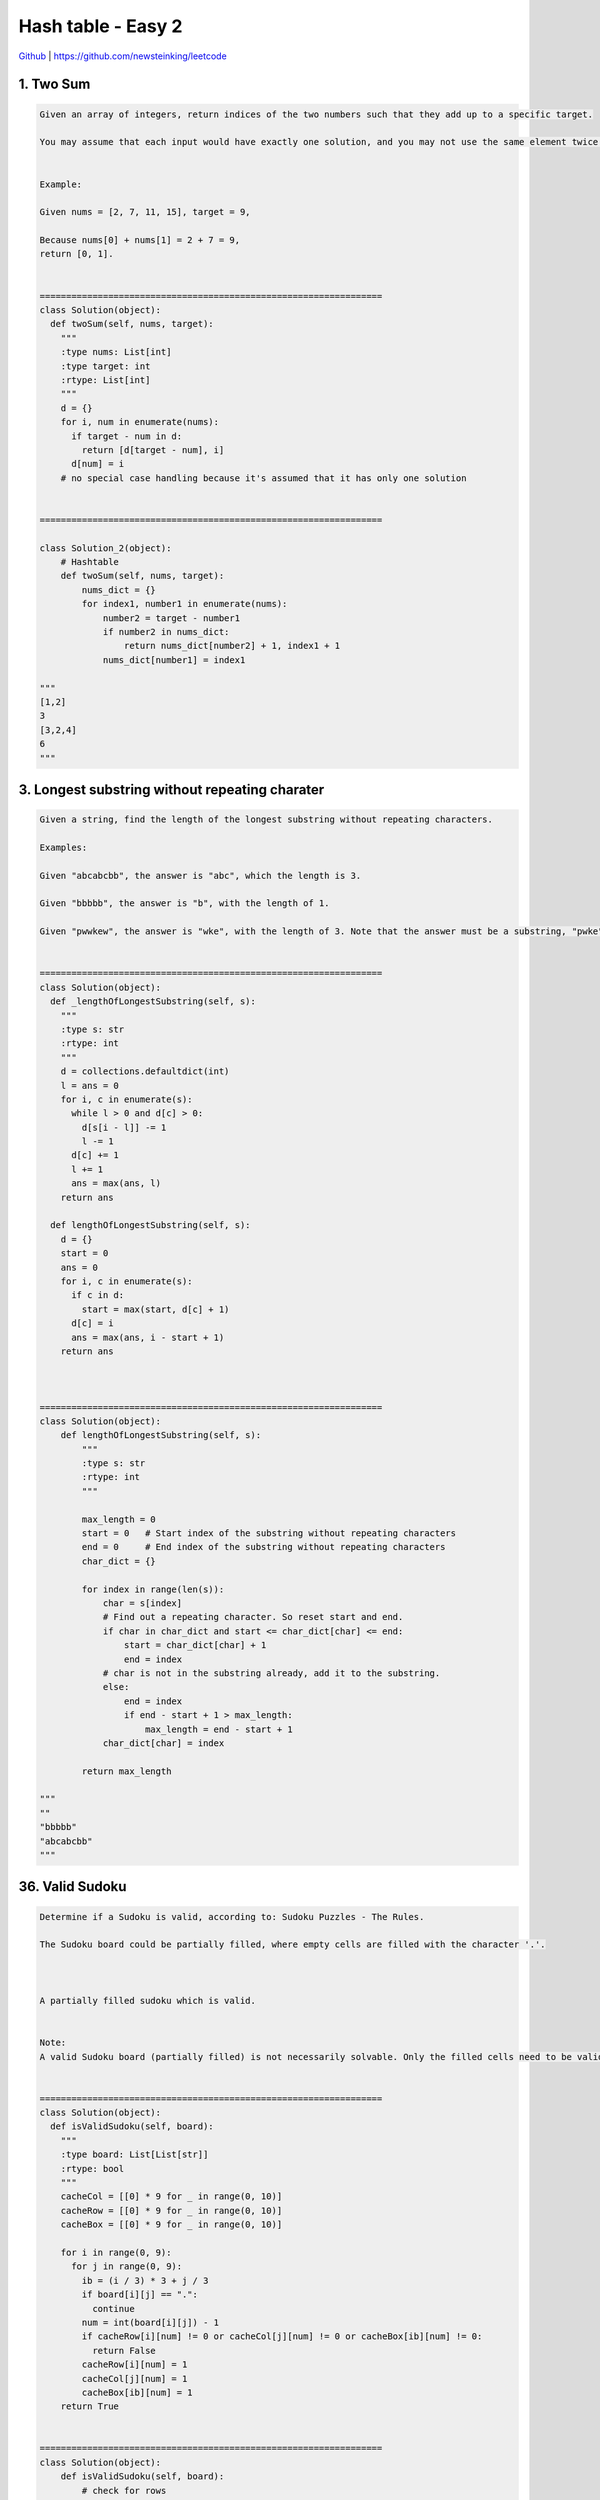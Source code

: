 Hash table - Easy 2
=======================================


`Github <https://github.com/newsteinking/leetcode>`_ | https://github.com/newsteinking/leetcode

1. Two Sum
--------------------

.. code-block:: python

    Given an array of integers, return indices of the two numbers such that they add up to a specific target.

    You may assume that each input would have exactly one solution, and you may not use the same element twice.


    Example:

    Given nums = [2, 7, 11, 15], target = 9,

    Because nums[0] + nums[1] = 2 + 7 = 9,
    return [0, 1].


    =================================================================
    class Solution(object):
      def twoSum(self, nums, target):
        """
        :type nums: List[int]
        :type target: int
        :rtype: List[int]
        """
        d = {}
        for i, num in enumerate(nums):
          if target - num in d:
            return [d[target - num], i]
          d[num] = i
        # no special case handling because it's assumed that it has only one solution


    =================================================================

    class Solution_2(object):
        # Hashtable
        def twoSum(self, nums, target):
            nums_dict = {}
            for index1, number1 in enumerate(nums):
                number2 = target - number1
                if number2 in nums_dict:
                    return nums_dict[number2] + 1, index1 + 1
                nums_dict[number1] = index1

    """
    [1,2]
    3
    [3,2,4]
    6
    """


3. Longest substring without repeating charater
--------------------------------------------------

.. code-block:: python

    Given a string, find the length of the longest substring without repeating characters.

    Examples:

    Given "abcabcbb", the answer is "abc", which the length is 3.

    Given "bbbbb", the answer is "b", with the length of 1.

    Given "pwwkew", the answer is "wke", with the length of 3. Note that the answer must be a substring, "pwke" is a subsequence and not a substring.


    =================================================================
    class Solution(object):
      def _lengthOfLongestSubstring(self, s):
        """
        :type s: str
        :rtype: int
        """
        d = collections.defaultdict(int)
        l = ans = 0
        for i, c in enumerate(s):
          while l > 0 and d[c] > 0:
            d[s[i - l]] -= 1
            l -= 1
          d[c] += 1
          l += 1
          ans = max(ans, l)
        return ans

      def lengthOfLongestSubstring(self, s):
        d = {}
        start = 0
        ans = 0
        for i, c in enumerate(s):
          if c in d:
            start = max(start, d[c] + 1)
          d[c] = i
          ans = max(ans, i - start + 1)
        return ans



    =================================================================
    class Solution(object):
        def lengthOfLongestSubstring(self, s):
            """
            :type s: str
            :rtype: int
            """

            max_length = 0
            start = 0   # Start index of the substring without repeating characters
            end = 0     # End index of the substring without repeating characters
            char_dict = {}

            for index in range(len(s)):
                char = s[index]
                # Find out a repeating character. So reset start and end.
                if char in char_dict and start <= char_dict[char] <= end:
                    start = char_dict[char] + 1
                    end = index
                # char is not in the substring already, add it to the substring.
                else:
                    end = index
                    if end - start + 1 > max_length:
                        max_length = end - start + 1
                char_dict[char] = index

            return max_length

    """
    ""
    "bbbbb"
    "abcabcbb"
    """


36. Valid Sudoku
--------------------

.. code-block:: python


    Determine if a Sudoku is valid, according to: Sudoku Puzzles - The Rules.

    The Sudoku board could be partially filled, where empty cells are filled with the character '.'.



    A partially filled sudoku which is valid.


    Note:
    A valid Sudoku board (partially filled) is not necessarily solvable. Only the filled cells need to be validated.


    =================================================================
    class Solution(object):
      def isValidSudoku(self, board):
        """
        :type board: List[List[str]]
        :rtype: bool
        """
        cacheCol = [[0] * 9 for _ in range(0, 10)]
        cacheRow = [[0] * 9 for _ in range(0, 10)]
        cacheBox = [[0] * 9 for _ in range(0, 10)]

        for i in range(0, 9):
          for j in range(0, 9):
            ib = (i / 3) * 3 + j / 3
            if board[i][j] == ".":
              continue
            num = int(board[i][j]) - 1
            if cacheRow[i][num] != 0 or cacheCol[j][num] != 0 or cacheBox[ib][num] != 0:
              return False
            cacheRow[i][num] = 1
            cacheCol[j][num] = 1
            cacheBox[ib][num] = 1
        return True


    =================================================================
    class Solution(object):
        def isValidSudoku(self, board):
            # check for rows
            for row in board:
                row_hash = {}
                for c in row:
                    if c != "." and c in row_hash:
                        return False
                    row_hash[c] = 1

            # check for cols
            for i in range(9):
                col_hash = {}
                for row in board:
                    if row[i] != "." and row[i] in col_hash:
                        return False
                    col_hash[row[i]] = 1

            # check for panel
            for i in range(0, 9, 3):
                for j in range(0, 9, 3):
                    count = 0
                    panel_hash = {}
                    while(count < 9):
                        c = board[i + count // 3][j + count % 3]
                        count += 1
                        if c != "." and c in panel_hash:
                            return False
                        panel_hash[c] = 1

            return True

    """
    ["..4...63.",".........","5......9.","...56....","4.3.....1","...7.....","...5.....",".........","........."]
    [".87654321","2........","3........","4........","5........","6........","7........","8........","9........"]
    """



49. Group Anagrams
--------------------

.. code-block:: python

    Given an array of strings, group anagrams together.


    For example, given: ["eat", "tea", "tan", "ate", "nat", "bat"],
    Return:

    [
      ["ate", "eat","tea"],
      ["nat","tan"],
      ["bat"]
    ]

    Note: All inputs will be in lower-case.


    =================================================================
    class Solution(object):
      def groupAnagrams(self, strs):
        """
        :type strs: List[str]
        :rtype: List[List[str]]
        """

        def hash(count):
          p1, p2 = 2903, 29947
          ret = 0
          for c in count:
            ret = ret * p1 + c
            p1 *= p2
          return ret

        d = {}

        for str in strs:
          count = [0] * 26
          for c in str:
            count[ord(c) - ord('a')] += 1
          key = hash(count)
          if key not in d:
            d[key] = [str]
          else:
            d[key].append(str)
        return [d[k] for k in d]



    =================================================================
    class Solution(object):
        def groupAnagrams(self, strs):
            """Hash tables: use sorted(word) as key.

            Note that list is unhashable type, so we need to change sorted
            str to tuple, which is hashable type.
            """
            d = {}
            for w in sorted(strs):
                key = tuple(sorted(w))
                d[key] = d.get(key, []) + [w]
            return d.values()

    """
    [""]
    ["aaa", "aaa", "aa", "bb"]
    ["a", "b", "c", "d"]
    """


128. Longest Consecutive Sequence
--------------------------------------

.. code-block:: python

    class Solution(object):
        def groupAnagrams(self, strs):
            """Hash tables: use sorted(word) as key.

            Note that list is unhashable type, so we need to change sorted
            str to tuple, which is hashable type.
            """
            d = {}
            for w in sorted(strs):
                key = tuple(sorted(w))
                d[key] = d.get(key, []) + [w]
            return d.values()

    """
    [""]
    ["aaa", "aaa", "aa", "bb"]
    ["a", "b", "c", "d"]
    """


    =================================================================
    class Solution(object):
      def longestConsecutive(self, nums):
        """
        :type nums: List[int]
        :rtype: int
        """
        ans = 0
        s = set(nums)
        for num in nums:
          if num in s:
            s.discard(num)
            cnt = 1
            right = num + 1
            left = num - 1
            while left in s:
              s.discard(left)
              cnt += 1
              left -= 1
            while right in s:
              s.discard(right)
              cnt += 1
              right += 1
            ans = max(ans, cnt)
        return ans



    =================================================================
    class Solution(object):
        def longestConsecutive(self, nums):
            """
            Build a hash to find whether a num in nums or not in O(1) time.
            """
            nums_dict = {num: False for num in nums}
            max_length = 0
            for num in nums:
                if nums_dict[num]:
                    continue

                # Find the post consecutive number
                next_num = num + 1
                while next_num in nums_dict:
                    nums_dict[next_num] = True
                    next_num += 1

                # Find the pre consecutive number
                pre_num = num - 1
                while pre_num in nums_dict:
                    nums_dict[pre_num] = True
                    pre_num -= 1

                max_length = max(next_num-pre_num-1, max_length)

            return max_length

    """
    []
    [0]
    [100, 4, 200, 1, 3, 2]
    [2147483646,-2147483647,0,2,2147483644,-2147483645,2147483645]
    """



146. LRU Cache
--------------------

.. code-block:: python

    Design and implement a data structure for Least Recently Used (LRU) cache. It should support the following operations: get and put.



    get(key) - Get the value (will always be positive) of the key if the key exists in the cache, otherwise return -1.
    put(key, value) - Set or insert the value if the key is not already present. When the cache reached its capacity, it should invalidate the least recently used item before inserting a new item.


    Follow up:
    Could you do both operations in O(1) time complexity?

    Example:

    LRUCache cache = new LRUCache( 2 /* capacity */ );

    cache.put(1, 1);
    cache.put(2, 2);
    cache.get(1);       // returns 1
    cache.put(3, 3);    // evicts key 2
    cache.get(2);       // returns -1 (not found)
    cache.put(4, 4);    // evicts key 1
    cache.get(1);       // returns -1 (not found)
    cache.get(3);       // returns 3
    cache.get(4);       // returns 4




    =================================================================
    class List(object):
      @staticmethod
      def delete(elem):
        elem.prev.next = elem.next
        elem.next.prev = elem.prev
        return elem

      @staticmethod
      def move(elem, newPrev, newNext):
        elem.prev = newPrev
        elem.next = newNext
        newPrev.next = elem
        newNext.prev = elem

      @staticmethod
      def append(head, elem):
        List.move(elem, head.prev, head)

      @staticmethod
      def isEmpty(head):
        return head.next == head.prev == head

      @staticmethod
      def initHead(head):
        head.prev = head.next = head


    class Node(object):
      def __init__(self, key, value, head):
        self.key = key
        self.value = value
        self.head = head
        self.prev = self.next = None

      def hit(self):
        List.delete(self)
        List.append(self.head, self)


    class LRUCache(object):
      def __init__(self, capacity):
        """
        :type capacity: int
        """
        self.d = {}
        self.cap = capacity
        self.head = Node(-1, -1, None)
        List.initHead(self.head)

      def get(self, key):
        """
        :rtype: int
        """
        if key not in self.d:
          return -1
        self.d[key].hit()
        return self.d[key].value

      def set(self, key, value):
        """
        :type key: int
        :type value: int
        :rtype: nothing
        """
        if self.cap == 0:
          return

        if key in self.d:
          self.d[key].hit()
          self.d[key].value = value
        else:
          if len(self.d) >= self.cap:
            oldNode = List.delete(self.head.next)
            del self.d[oldNode.key]

          newNode = Node(key, value, self.head)
          List.append(self.head, newNode)
          self.d[key] = newNode



    =================================================================
    import collections


    class LRUCache:
        def __init__(self, capacity):
            self.capacity = capacity
            # An OrderedDict is a dictionary subclass
            # that remembers the order in which its contents are added.
            self.cache = collections.OrderedDict()

        def get(self, key):
            if key not in self.cache:
                return -1
            value = self.cache.pop(key)
            self.cache[key] = value
            return value

        def set(self, key, value):
            if key in self.cache:
                self.cache.pop(key)
            elif len(self.cache) == self.capacity:
                self.cache.popitem(last=False)
            else:
                pass
            self.cache[key] = value

    """
    if __name__ == '__main__':
        ca = LRUCache(2)
        ca.set(2, 1)
        print "AA", ca.get(2)
        ca.set(2, 2)
        print "BB",  ca.get(2)
        ca.set(3, 3)
        print "CC", ca.get(3)
        # what if: print "CC", ca.get(2)
        ca.set(4, 1)
        print "CC", ca.get(2)
    """



149. Max Points on a line
------------------------------------

.. code-block:: python

    Given n points on a 2D plane, find the maximum number of points that lie on the same straight line.


    =================================================================
    class Solution(object):
      def maxPoints(self, points):
        """
        :type points: List[Point]
        :rtype: int
        """

        def gcd(a, b):
          while b:
            a, b = b, a % b
          return a

        ans = 1
        d = {}
        points.sort(key=lambda p: (p.x, p.y))
        for i in range(0, len(points)):
          if i > 0 and (points[i].x, points[i].y) == (points[i - 1].x, points[i - 1].y):
            continue
          overlap = 1
          for j in range(i + 1, len(points)):
            x1, y1 = points[i].x, points[i].y
            x2, y2 = points[j].x, points[j].y
            ku, kd = y2 - y1, x2 - x1
            if (x1, y1) != (x2, y2):
              kg = gcd(ku, kd)
              ku /= kg
              kd /= kg
              d[(ku, kd, x1, y1)] = d.get((ku, kd, x1, y1), 0) + 1
            else:
              overlap += 1
              ans = max(ans, overlap)
            ans = max(ans, d.get((ku, kd, x1, y1), 0) + overlap)
        return min(ans, len(points))



    =================================================================
    class Solution(object):
        def maxPoints(self, points):
            if not points:
                return 0
            # Record all the duplicate points
            replicate = {}
            for point in points:
                replicate[(point.x, point.y)] = replicate.get(
                    (point.x, point.y), 0) + 1

            # Get all the different nodes
            diff_points = replicate.keys()
            diff_count = len(diff_points)
            if diff_count == 1:
                return replicate[diff_points[0]]

            maxPoints = 0
            # Get all the different slope's point numbers.
            for i in xrange(diff_count-1):
                slopes = {}
                slope = 0
                for j in range(i+1, diff_count):
                    dx = diff_points[i][0] - diff_points[j][0]
                    dy = diff_points[i][1] - diff_points[j][1]
                    if dx == 0:
                        slope = "#"
                    elif dy == 0:
                        slope = 0
                    else:
                        slope = float(dy) / dx
                    slopes[slope] = (slopes.get(slope, 0) +
                                     replicate[diff_points[j]])

                maxPoints = max(maxPoints,
                                max(slopes.values())+replicate[diff_points[i]])

            return maxPoints

    """
    []
    [[1,1]]
    [[1,1],[2,2],[1,1],[1,1],[2,2],[2,3]]
    """



187. Repeated DNA Sequences
---------------------------------

.. code-block:: python

    All DNA is composed of a series of nucleotides abbreviated as A, C, G, and T, for example: "ACGAATTCCG". When studying DNA, it is sometimes useful to identify repeated sequences within the DNA.

    Write a function to find all the 10-letter-long sequences (substrings) that occur more than once in a DNA molecule.


    For example,

    Given s = "AAAAACCCCCAAAAACCCCCCAAAAAGGGTTT",

    Return:
    ["AAAAACCCCC", "CCCCCAAAAA"].



    =================================================================
    class Solution(object):
      def findRepeatedDnaSequences(self, s):
        """
        :type s: str
        :rtype: List[str]
        """
        d = {}
        ans = []
        for i in range(len(s) - 9):
          key = s[i:i + 10]
          if key in d:
            d[key] += 1
            if d[key] == 2:
              ans.append(key)
          else:
            d[key] = 1
        return ans


    =================================================================
    class Solution(object):
        def findRepeatedDnaSequences(self, s):
            str_hash = {}
            sequence = []
            len_s = len(s)
            for i in range(len_s-9):
                cur_str = s[i:i+10]
                str_hash[cur_str] = str_hash.get(cur_str, 0) + 1
                if str_hash[cur_str] == 2:
                    sequence.append(cur_str)
            return sequence


    """
    "AAA"
    "AAAAAAAAAA"
    "AAAAAAAAAAA"
    "AAAAACCCCCAAAAACCCCCCAAAAAGGGTTT"
    """




